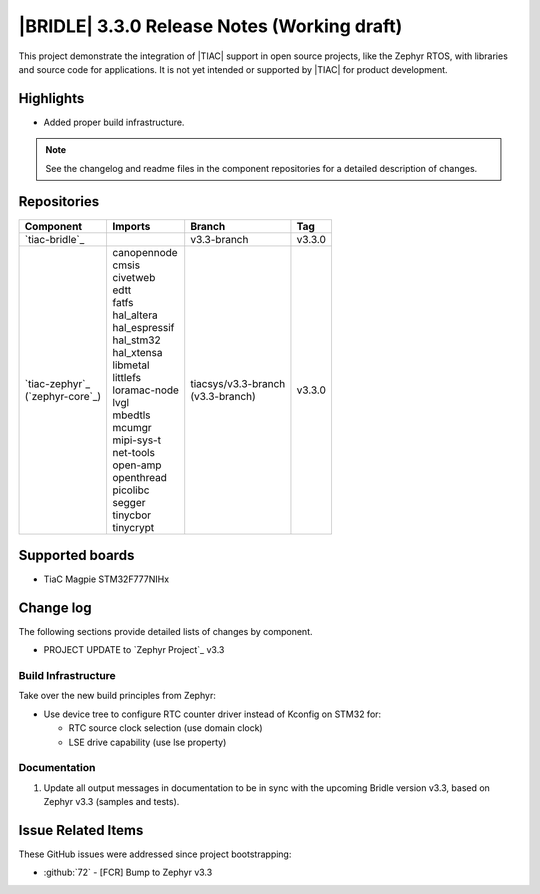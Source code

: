 .. _bridle_release_notes_330:

|BRIDLE| 3.3.0 Release Notes (Working draft)
############################################

This project demonstrate the integration of |TIAC| support in open
source projects, like the Zephyr RTOS, with libraries and source code
for applications. It is not yet intended or supported by |TIAC| for
product development.

Highlights
**********

* Added proper build infrastructure.

.. note:: See the changelog and readme files in the component repositories
   for a detailed description of changes.

Repositories
************

.. list-table::
   :header-rows: 1

   * - Component
     - Imports
     - Branch
     - Tag
   * - `tiac-bridle`_
     -
     - v3.3-branch
     - v3.3.0
   * - | `tiac-zephyr`_
       | (`zephyr-core`_)
     - | canopennode
       | cmsis
       | civetweb
       | edtt
       | fatfs
       | hal_altera
       | hal_espressif
       | hal_stm32
       | hal_xtensa
       | libmetal
       | littlefs
       | loramac-node
       | lvgl
       | mbedtls
       | mcumgr
       | mipi-sys-t
       | net-tools
       | open-amp
       | openthread
       | picolibc
       | segger
       | tinycbor
       | tinycrypt
     - | tiacsys/v3.3-branch
       | (v3.3-branch)
     - v3.3.0


Supported boards
****************

* TiaC Magpie STM32F777NIHx

Change log
**********

The following sections provide detailed lists of changes by component.

* PROJECT UPDATE to `Zephyr Project`_ v3.3

Build Infrastructure
====================

Take over the new build principles from Zephyr:

* Use device tree to configure RTC counter driver instead of Kconfig on STM32 for:

  * RTC source clock selection (use domain clock)
  * LSE drive capability (use lse property)

Documentation
=============

1. Update all output messages in documentation to be in sync with the upcoming
   Bridle version v3.3, based on Zephyr v3.3 (samples and tests).

Issue Related Items
*******************

These GitHub issues were addressed since project bootstrapping:

* :github:`72` - [FCR] Bump to Zephyr v3.3
